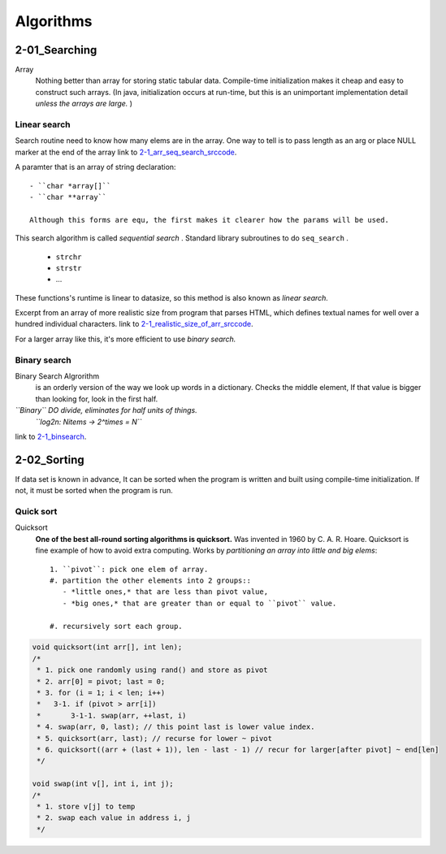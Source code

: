 Algorithms
==========

2-01_Searching
--------------

Array
   Nothing better than array for storing static tabular data.
   Compile-time initialization makes it cheap and easy to construct such arrays.
   (In java, initialization occurs at run-time, but this is an unimportant implementation detail *unless the arrays are large.* )

Linear search
^^^^^^^^^^^^^

Search routine need to know how many elems are in the array.
One way to tell is to pass length as an arg or place NULL marker at the end of the array
link to 2-1_arr_seq_search_srccode_.

.. _2-1_arr_seq_search_srccode: src/2-1_array_sequential_search.c

A paramter that is an array of string declaration::

   - ``char *array[]``
   - ``char **array``

   Although this forms are equ, the first makes it clearer how the params will be used.

This search algorithm is called *sequential search* .
Standard library subroutines to do ``seq_search`` .

   - ``strchr``
   - ``strstr``
   - ...

These functions's runtime is linear to datasize, so this method is also known as *linear search.*

Excerpt from an array of more realistic size from program
that parses HTML, which defines textual names for well over a
hundred individual characters.
link to 2-1_realistic_size_of_arr_srccode_.

.. _2-1_realistic_size_of_arr_srccode: src/2-1_realistic_size_of_arr.c

For a larger array like this, it's more efficient to use *binary search.*

Binary search
^^^^^^^^^^^^^

Binary Search Algrorithm
   is an orderly version of the way we look up words in a dictionary.
   Checks the middle element, If that value is bigger than looking for,
   look in the first half.

*``Binary`` DO divide, eliminates for half units of things.*
   *``log2n: Nitems -> 2^times = N``*

link to 2-1_binsearch_.

.. _2-1_binsearch: src/2-1_binsearch.c

2-02_Sorting
------------

If data set is known in advance,
It can be sorted when the program is written and built using compile-time initialization.
If not, it must be sorted when the program is run.

Quick sort
^^^^^^^^^^

Quicksort
   **One of the best all-round sorting algorithms is quicksort.**
   Was invented in 1960 by C. A. R. Hoare.
   Quicksort is fine example of how to avoid extra computing.
   Works by *partitioning an array into little and big elems*::

      1. ``pivot``: pick one elem of array.
      #. partition the other elements into 2 groups::
         - *little ones,* that are less than pivot value,
         - *big ones,* that are greater than or equal to ``pivot`` value.

      #. recursively sort each group.

.. code-block:: c

   void quicksort(int arr[], int len);
   /*
    * 1. pick one randomly using rand() and store as pivot
    * 2. arr[0] = pivot; last = 0;
    * 3. for (i = 1; i < len; i++)
    *   3-1. if (pivot > arr[i])
    *       3-1-1. swap(arr, ++last, i)
    * 4. swap(arr, 0, last); // this point last is lower value index.
    * 5. quicksort(arr, last); // recurse for lower ~ pivot
    * 6. quicksort((arr + (last + 1)), len - last - 1) // recur for larger[after pivot] ~ end[len]
    */

   void swap(int v[], int i, int j);
   /*
    * 1. store v[j] to temp
    * 2. swap each value in address i, j
    */

